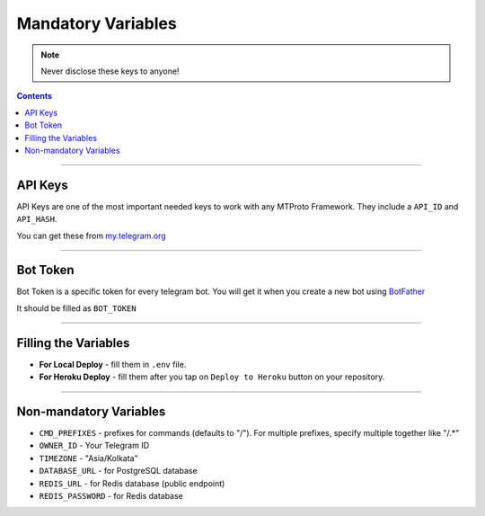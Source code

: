 Mandatory Variables
===================

.. note::

    Never disclose these keys to anyone!

.. contents:: Contents
    :backlinks: none
    :depth: 1
    :local:

--------

API Keys
--------

API Keys are one of the most important needed keys to work with any MTProto Framework. They include a ``API_ID`` and ``API_HASH``.

You can get these from `my.telegram.org <https://my.telegram.org>`_


--------

Bot Token
---------

Bot Token is a specific token for every telegram bot. You will get it when you create a new bot using `BotFather <https://t.me/BotFather>`_

It should be filled as ``BOT_TOKEN``

--------

Filling the Variables
---------------------

- **For Local Deploy** - fill them in ``.env`` file.

- **For Heroku Deploy** - fill them after you tap on ``Deploy to Heroku`` button on your repository.

--------

Non-mandatory Variables
-----------------------

- ``CMD_PREFIXES`` - prefixes for commands (defaults to "/"). For multiple prefixes, specify multiple together like "/.*"
- ``OWNER_ID`` - Your Telegram ID
- ``TIMEZONE`` - "Asia/Kolkata"
- ``DATABASE_URL`` - for PostgreSQL database
- ``REDIS_URL`` - for Redis database (public endpoint)
- ``REDIS_PASSWORD`` - for Redis database

